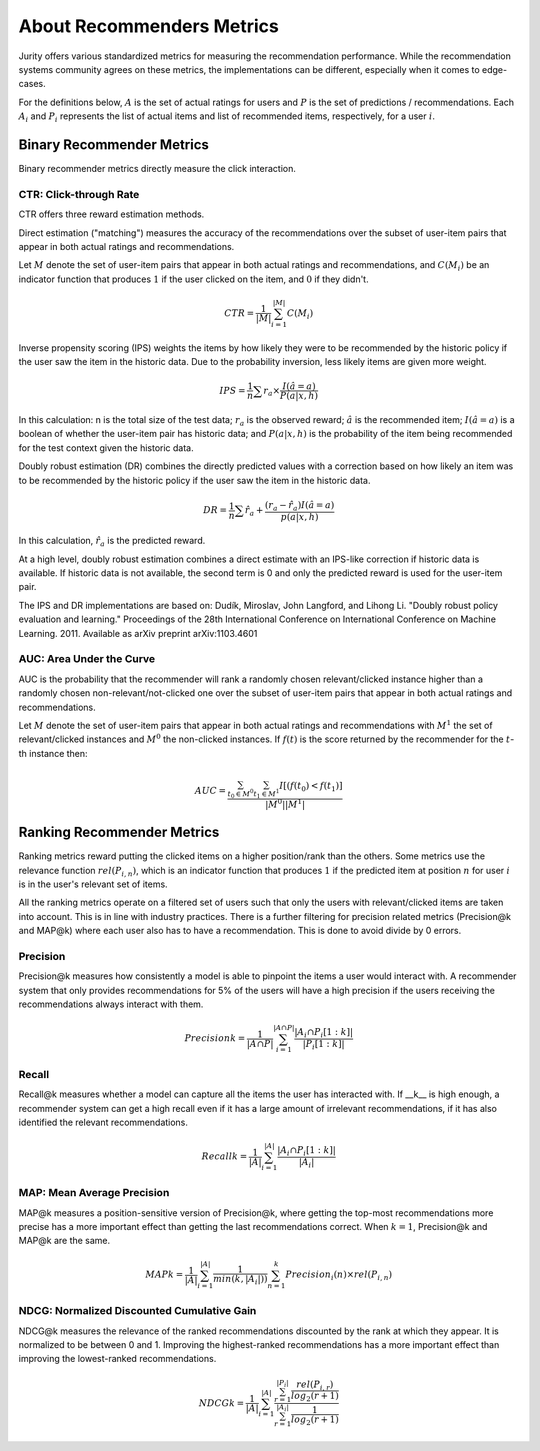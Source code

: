 .. _about_reco:

About Recommenders Metrics
==========================

Jurity offers various standardized metrics for measuring the recommendation performance.
While the recommendation systems community agrees on these metrics, the implementations can be different, especially when it comes to edge-cases.

For the definitions below, :math:`A` is the set of actual ratings for users and :math:`P` is the set of predictions / recommendations.
Each :math:`A_i` and :math:`P_i` represents the list of actual items and list of recommended items, respectively, for a user :math:`i`.


Binary Recommender Metrics
--------------------------
Binary recommender metrics directly measure the click interaction.

CTR: Click-through Rate
^^^^^^^^^^^^^^^^^^^^^^^

CTR offers three reward estimation methods.

Direct estimation ("matching") measures the accuracy of the recommendations over the subset of user-item pairs that appear in both actual ratings and recommendations.

Let :math:`M` denote the set of user-item pairs that appear in both actual ratings and recommendations, and :math:`C(M_i)` be an indicator function that produces :math:`1` if the user clicked on the item, and :math:`0` if they didn't.

.. math::
    CTR = \frac{1}{\left | M \right |}\sum_{i=1}^{\left | M \right |} C(M_i)

Inverse propensity scoring (IPS) weights the items by how likely they were to be recommended by the historic policy
if the user saw the item in the historic data. Due to the probability inversion, less likely items are given more weight.

.. math::
    IPS = \frac{1}{n} \sum r_a \times \frac{I(\hat{a} = a)}{P(a|x,h)}

In this calculation: n is the total size of the test data; :math:`r_a` is the observed reward;
:math:`\hat{a}` is the recommended item; :math:`I(\hat{a} = a)` is a boolean of whether the user-item pair has
historic data; and :math:`P(a|x,h)` is the probability of the item being recommended for the test context given
the historic data.

Doubly robust estimation (DR) combines the directly predicted values with a correction based on how
likely an item was to be recommended by the historic policy if the user saw the item in the historic data.

.. math::
    DR = \frac{1}{n} \sum \hat{r}_a + \frac{(r_a -\hat{r}_a) I(\hat{a} = a)}{p(a|x,h)}

In this calculation, :math:`\hat{r}_a` is the predicted reward.

At a high level, doubly robust estimation combines a direct estimate with an IPS-like correction if historic data is
available. If historic data is not available, the second term is 0 and only the predicted reward is used for the
user-item pair.


The IPS and DR implementations are based on: Dudík, Miroslav, John Langford, and Lihong Li.
"Doubly robust policy evaluation and learning." Proceedings of the 28th International Conference on International
Conference on Machine Learning. 2011. Available as arXiv preprint arXiv:1103.4601 

AUC: Area Under the Curve
^^^^^^^^^^^^^^^^^^^^^^^^^

AUC is the probability that the recommender will rank a randomly chosen relevant/clicked instance higher than a randomly chosen non-relevant/not-clicked one over the subset of user-item pairs that appear in both actual ratings and recommendations.

Let :math:`M` denote the set of user-item pairs that appear in both actual ratings and recommendations with :math:`M^1` the set of relevant/clicked instances and :math:`M^0` the non-clicked instances.
If :math:`f(t)` is the score returned by the recommender for the :math:`t`-th instance then:

.. math::
    AUC = \frac{\sum_{t_0 \in M^0}\sum_{t_1 \in M^1}I[(f(t_0) < f(t_1)]}{\left | M^0 \right | \left | M^1 \right |}

Ranking Recommender Metrics
---------------------------
Ranking metrics reward putting the clicked items on a higher position/rank than the others.
Some metrics use the relevance function :math:`rel(P_{i,n})`, which is an indicator function that produces :math:`1` if the predicted item at position :math:`n` for user :math:`i` is in the user's relevant set of items.

All the ranking metrics operate on a filtered set of users such that only the users with relevant/clicked items are taken into account.
This is in line with industry practices.
There is a further filtering for precision related metrics (Precision@k and MAP@k) where each user also has to have a recommendation.
This is done to avoid divide by 0 errors.

Precision
^^^^^^^^^
Precision@k measures how consistently a model is able to pinpoint the items a user would interact with.
A recommender system that only provides recommendations for 5% of the users will have a high precision if the users receiving the recommendations always interact with them.

.. math::
    Precision@k = \frac{1}{\left | A \cap P \right |}\sum_{i=1}^{\left | A \cap P \right |} \frac{\left | A_i \cap P_i[1:k] \right |}{\left | P_i[1:k] \right |}

Recall
^^^^^^
Recall@k measures whether a model can capture all the items the user has interacted with.
If __k__ is high enough, a recommender system can get a high recall even if it has a large amount of irrelevant recommendations, if it has also identified the relevant recommendations.

.. math::
    Recall@k = \frac{1}{\left | A \right |}\sum_{i=1}^{\left | A \right |} \frac{\left | A_i \cap P_i[1:k] \right |}{\left | A_i \right |}

MAP: Mean Average Precision
^^^^^^^^^^^^^^^^^^^^^^^^^^^
MAP@k measures a position-sensitive version of Precision@k, where getting the top-most recommendations more precise has a more important effect than getting the last recommendations correct.
When :math:`k=1`, Precision@k and MAP@k are the same.

.. math::
    MAP@k = \frac{1}{\left | A \right |} \sum_{i=1}^{\left | A \right |} \frac{1}{min(k,\left | A_i \right |))}\sum_{n=1}^k Precision_i(n) \times rel(P_{i,n})

NDCG: Normalized Discounted Cumulative Gain
^^^^^^^^^^^^^^^^^^^^^^^^^^^^^^^^^^^^^^^^^^^
NDCG@k measures the relevance of the ranked recommendations discounted by the rank at which they appear.
It is normalized to be between 0 and 1.
Improving the highest-ranked recommendations has a more important effect than improving the lowest-ranked recommendations.

.. math::
    NDCG@k = \frac{1}{\left | A \right |} \sum_{i=1}^{\left | A \right |} \frac {\sum_{r=1}^{\left | P_i \right |} \frac{rel(P_{i,r})}{log_2(r+1)}}{\sum_{r=1}^{\left | A_i \right |} \frac{1}{log_2(r+1)}}
